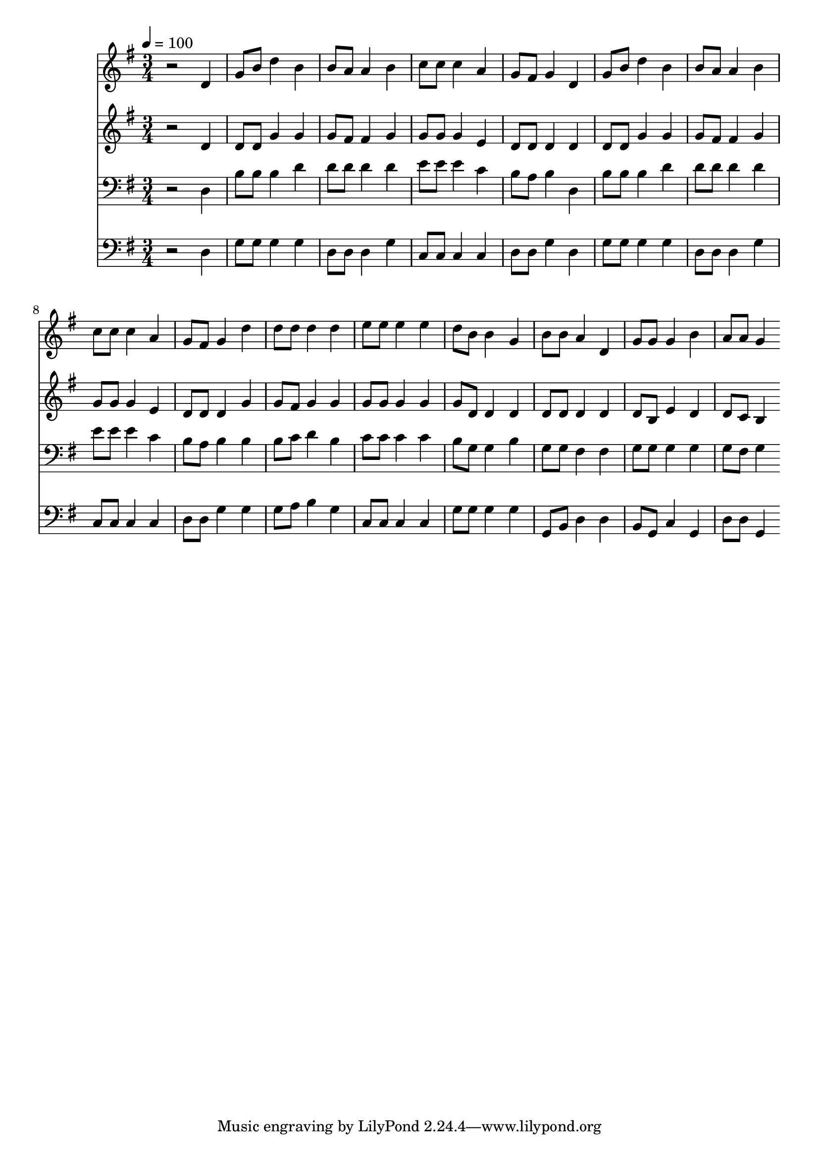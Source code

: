 % Lily was here -- automatically converted by c:/Program Files (x86)/LilyPond/usr/bin/midi2ly.py from mid/256.mid
\version "2.14.0"

\layout {
  \context {
    \Voice
    \remove "Note_heads_engraver"
    \consists "Completion_heads_engraver"
    \remove "Rest_engraver"
    \consists "Completion_rest_engraver"
  }
}

trackAchannelA = {


  \key g \major
    
  \time 3/4 
  

  \key g \major
  
  \tempo 4 = 100 
  
}

trackA = <<
  \context Voice = voiceA \trackAchannelA
>>


trackBchannelB = \relative c {
  r2 d'4 
  | % 2
  g8 b d4 b 
  | % 3
  b8 a a4 b 
  | % 4
  c8 c c4 a 
  | % 5
  g8 fis g4 d 
  | % 6
  g8 b d4 b 
  | % 7
  b8 a a4 b 
  | % 8
  c8 c c4 a 
  | % 9
  g8 fis g4 d' 
  | % 10
  d8 d d4 d 
  | % 11
  e8 e e4 e 
  | % 12
  d8 b b4 g 
  | % 13
  b8 b a4 d, 
  | % 14
  g8 g g4 b 
  | % 15
  a8 a g4 
}

trackB = <<
  \context Voice = voiceA \trackBchannelB
>>


trackCchannelB = \relative c {
  r2 d'4 
  | % 2
  d8 d g4 g 
  | % 3
  g8 fis fis4 g 
  | % 4
  g8 g g4 e 
  | % 5
  d8 d d4 d 
  | % 6
  d8 d g4 g 
  | % 7
  g8 fis fis4 g 
  | % 8
  g8 g g4 e 
  | % 9
  d8 d d4 g 
  | % 10
  g8 fis g4 g 
  | % 11
  g8 g g4 g 
  | % 12
  g8 d d4 d 
  | % 13
  d8 d d4 d 
  | % 14
  d8 b e4 d 
  | % 15
  d8 c b4 
}

trackC = <<
  \context Voice = voiceA \trackCchannelB
>>


trackDchannelB = \relative c {
  r2 d4 
  | % 2
  b'8 b b4 d 
  | % 3
  d8 d d4 d 
  | % 4
  e8 e e4 c 
  | % 5
  b8 a b4 d, 
  | % 6
  b'8 b b4 d 
  | % 7
  d8 d d4 d 
  | % 8
  e8 e e4 c 
  | % 9
  b8 a b4 b 
  | % 10
  b8 c d4 b 
  | % 11
  c8 c c4 c 
  | % 12
  b8 g g4 b 
  | % 13
  g8 g fis4 fis 
  | % 14
  g8 g g4 g 
  | % 15
  g8 fis g4 
}

trackD = <<

  \clef bass
  
  \context Voice = voiceA \trackDchannelB
>>


trackEchannelB = \relative c {
  r2 d4 
  | % 2
  g8 g g4 g 
  | % 3
  d8 d d4 g 
  | % 4
  c,8 c c4 c 
  | % 5
  d8 d g4 d 
  | % 6
  g8 g g4 g 
  | % 7
  d8 d d4 g 
  | % 8
  c,8 c c4 c 
  | % 9
  d8 d g4 g 
  | % 10
  g8 a b4 g 
  | % 11
  c,8 c c4 c 
  | % 12
  g'8 g g4 g 
  | % 13
  g,8 b d4 d 
  | % 14
  b8 g c4 g 
  | % 15
  d'8 d g,4 
}

trackE = <<

  \clef bass
  
  \context Voice = voiceA \trackEchannelB
>>


\score {
  <<
    \context Staff=trackB \trackA
    \context Staff=trackB \trackB
    \context Staff=trackC \trackA
    \context Staff=trackC \trackC
    \context Staff=trackD \trackA
    \context Staff=trackD \trackD
    \context Staff=trackE \trackA
    \context Staff=trackE \trackE
  >>
  \layout {}
  \midi {}
}
